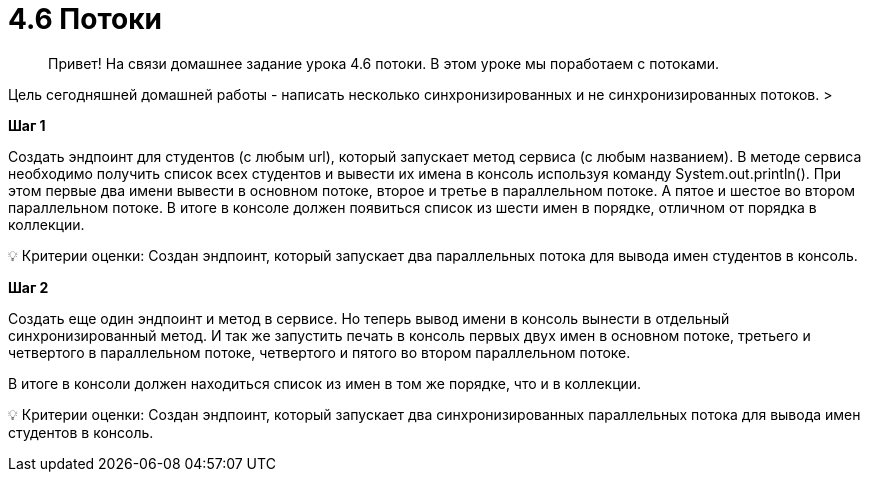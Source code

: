 # 4.6 Потоки

> Привет! На связи домашнее задание урока 4.6 потоки. В этом уроке мы поработаем с потоками.

Цель сегодняшней домашней работы - написать несколько синхронизированных и не синхронизированных потоков.
>

**Шаг 1**

Создать эндпоинт для студентов (с любым url), который запускает метод сервиса (с любым названием). В методе сервиса необходимо получить список всех студентов и вывести их имена в консоль используя команду System.out.println(). При этом первые два имени вывести в основном потоке, второе и третье в параллельном потоке. А пятое и шестое во втором параллельном потоке. В итоге в консоле должен появиться список из шести имен в порядке, отличном от порядка в коллекции.

💡 Критерии оценки: Создан эндпоинт, который запускает два параллельных потока для вывода имен студентов в консоль.

**Шаг 2**

Создать еще один эндпоинт и метод в сервисе. Но теперь вывод имени в консоль вынести в отдельный синхронизированный метод. И так же запустить печать в консоль первых двух имен в основном потоке, третьего и четвертого в параллельном потоке, четвертого и пятого во втором параллельном потоке.

В итоге в консоли должен находиться список из имен в том же порядке, что и в коллекции.

💡 Критерии оценки: Создан эндпоинт, который запускает два синхронизированных параллельных потока для вывода имен студентов в консоль.